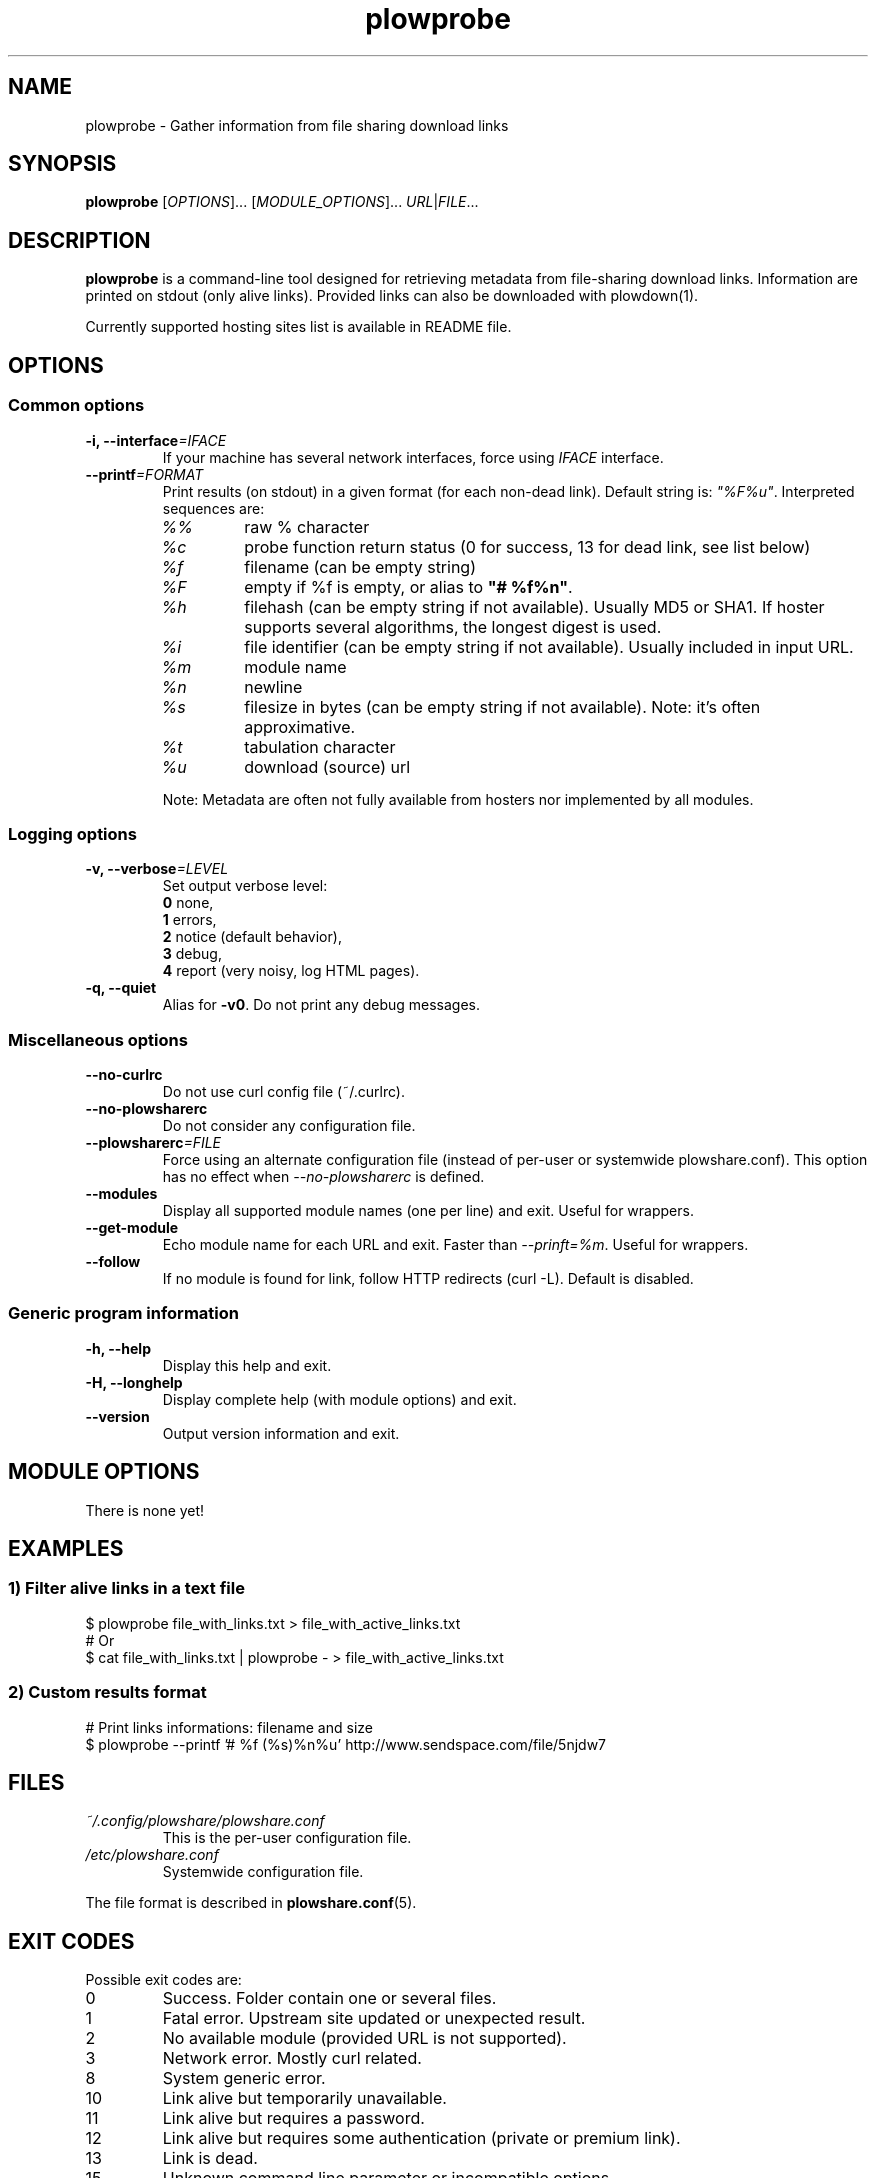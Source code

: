 .\" Copyright (c) 2013 Plowshare Team
.\"
.\" This is free documentation; you can redistribute it and/or
.\" modify it under the terms of the GNU General Public License as
.\" published by the Free Software Foundation; either version 3 of
.\" the License, or (at your option) any later version.
.\"
.\" The GNU General Public License's references to "object code"
.\" and "executables" are to be interpreted as the output of any
.\" document formatting or typesetting system, including
.\" intermediate and printed output.
.\"
.\" This manual is distributed in the hope that it will be useful,
.\" but WITHOUT ANY WARRANTY; without even the implied warranty of
.\" MERCHANTABILITY or FITNESS FOR A PARTICULAR PURPOSE.  See the
.\" GNU General Public License for more details.
.\"
.\" You should have received a copy of the GNU General Public
.\" License along with this manual; if not, see
.\" <http://www.gnu.org/licenses/>.

.TH "plowprobe" "1" "November 1, 2013" "GPL" "Plowshare for Bash 4, GIT-snapshot"

.SH NAME
plowprobe \- Gather information from file sharing download links

.SH SYNOPSIS
.B plowprobe
[\fIOPTIONS\fP]...
[\fIMODULE_OPTIONS\fP]...
\fIURL\fP|\fIFILE\fP...

.SH DESCRIPTION
.B plowprobe
is a command-line tool designed for retrieving metadata from file-sharing
download links. Information are printed on stdout (only alive links).
Provided links can also be downloaded with plowdown(1).

Currently supported hosting sites list is available in README file.

.\" ****************************************************************************
.\" * Options                                                                  *
.\" ****************************************************************************
.SH OPTIONS

.SS Common options
.TP
.BI -i, " " --interface "=IFACE"
If your machine has several network interfaces, force using \fIIFACE\fR interface.
.TP
.BI "   " " " --printf "=FORMAT"
Print results (on stdout) in a given format (for each non-dead link). Default string is: \fI"%F%u"\fR. Interpreted sequences are:
.RS
.TP
\fI%%\fR
raw % character
.TP
\fI%c\fR
probe function return status (0 for success, 13 for dead link, see list below)
.TP
\fI%f\fR
filename (can be empty string)
.TP
\fI%F\fR
empty if %f is empty, or alias to \fB"# %f%n"\fR.
.TP
\fI%h\fR
filehash (can be empty string if not available). Usually MD5 or SHA1. If hoster supports several algorithms, the longest digest is used.
.TP
\fI%i\fR
file identifier (can be empty string if not available). Usually included in input URL.
.TP
\fI%m\fR
module name
.TP
\fI%n\fR
newline
.TP
\fI%s\fR
filesize in bytes  (can be empty string if not available). Note: it's often approximative.
.TP
\fI%t\fR
tabulation character
.TP
\fI%u\fR
download (source) url
.P
Note: Metadata are often not fully available from hosters nor implemented by all
modules.
.SS Logging options
.TP
.BI -v, " " --verbose "=LEVEL"
Set output verbose level:
.RS 
\fB0\fR  none,
.RE
.RS 
\fB1\fR  errors,
.RE
.RS
\fB2\fR  notice (default behavior),
.RE
.RS
\fB3\fR  debug,
.RE
.RS
\fB4\fR  report (very noisy, log HTML pages).
.RE
.TP
.B -q, --quiet
Alias for \fB-v0\fR. Do not print any debug messages.
.SS Miscellaneous options
.TP
.B "   " --no-curlrc
Do not use curl config file (~/.curlrc).
.TP
.B "   " --no-plowsharerc
Do not consider any configuration file.
.TP
.BI "   " " " --plowsharerc "=FILE"
Force using an alternate configuration file (instead of per-user or systemwide plowshare.conf).
This option has no effect when
.I --no-plowsharerc
is defined.
.TP
.B "   " --modules
Display all supported module names (one per line) and exit. Useful for wrappers.
.TP
.B "   " --get-module
Echo module name for each URL and exit. Faster than \fI--prinft=%m\fR. Useful for wrappers.
.TP
.B "   " --follow
If no module is found for link, follow HTTP redirects (curl -L). Default is disabled.
.SS Generic program information
.TP
.B -h, --help
Display this help and exit.
.TP
.B -H, --longhelp
Display complete help (with module options) and exit.
.TP
.B "   " --version
Output version information and exit.

.\" ****************************************************************************
.\" * Modules options                                                          *
.\" ****************************************************************************
.SH "MODULE OPTIONS"

.P
There is none yet!

.\" ****************************************************************************
.\" * Examples                                                                 *
.\" ****************************************************************************
.SH EXAMPLES

.SS 1) Filter alive links in a text file 
.nf
$ plowprobe file_with_links.txt > file_with_active_links.txt
# Or
$ cat file_with_links.txt | plowprobe - > file_with_active_links.txt
.fi
.SS 2) Custom results format
.nf
# Print links informations: filename and size
$ plowprobe --printf '# %f (%s)%n%u' http://www.sendspace.com/file/5njdw7
.fi

.\" ****************************************************************************
.\" * Files                                                                    *
.\" ****************************************************************************
.SH "FILES"
.TP
.I ~/.config/plowshare/plowshare.conf
This is the per-user configuration file. 
.TP
.I /etc/plowshare.conf
Systemwide configuration file.
.PP
The file format is described in
.BR plowshare.conf (5).

.\" ****************************************************************************
.\" * Exit codes                                                               *
.\" ****************************************************************************
.SH "EXIT CODES"

Possible exit codes are:
.IP 0
Success. Folder contain one or several files.
.IP 1
Fatal error. Upstream site updated or unexpected result.
.IP 2
No available module (provided URL is not supported).
.IP 3
Network error. Mostly curl related.
.IP 8
System generic error.
.IP 10
Link alive but temporarily unavailable.
.IP 11
Link alive but requires a password.
.IP 12
Link alive but requires some authentication (private or premium link).
.IP 13
Link is dead.
.IP 15
Unknown command line parameter or incompatible options.
.PP
If
.B plowprobe
is invoked with multiple links and one or several errors occur, the first error code is returned added with 100.

.\" ****************************************************************************
.\" * Authors / See Also                                                       *
.\" ****************************************************************************
.SH AUTHORS
Plowshare was initially written by Arnau Sanchez. See the AUTHORS file for a list of some of the many other contributors.

Plowshare is (C) 2010-2013 The Plowshare Team
.SH "SEE ALSO"
.BR plowdown (1),
.BR plowup (1),
.BR plowdel (1),
.BR plowlist (1),
.BR plowshare.conf (5).
